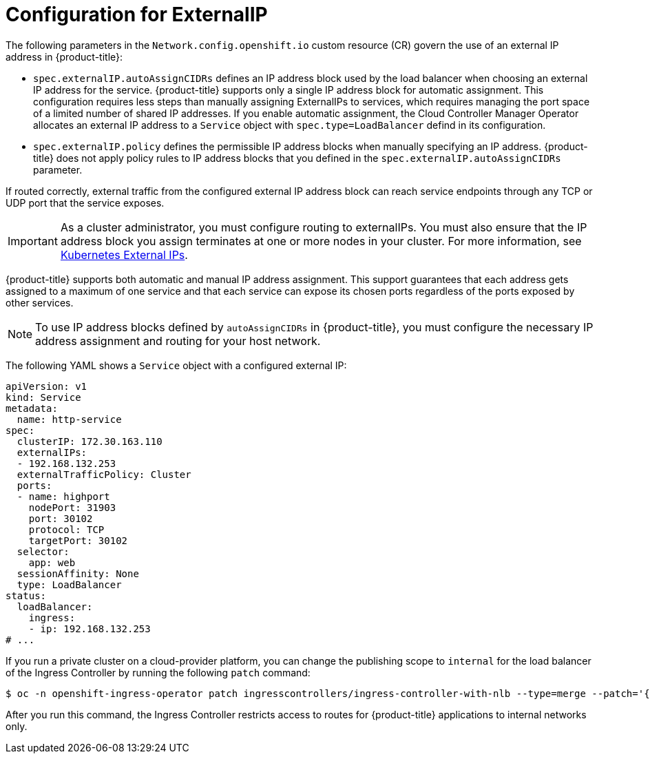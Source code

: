 // Module included in the following assemblies:
//
// * networking/configuring_ingress_cluster_traffic/configuring-externalip.adoc

:_mod-docs-content-type: CONCEPT
[id="configuration-externalip_{context}"]
= Configuration for ExternalIP

The following parameters in the `Network.config.openshift.io` custom resource (CR) govern the use of an external IP address in {product-title}:

* `spec.externalIP.autoAssignCIDRs` defines an IP address block used by the load balancer when choosing an external IP address for the service. {product-title} supports only a single IP address block for automatic assignment. This configuration requires less steps than manually assigning ExternalIPs to services, which requires managing the port space of a limited number of shared IP addresses. If you enable automatic assignment, the Cloud Controller Manager Operator allocates an external IP address to a `Service` object with `spec.type=LoadBalancer` defind in its configuration.

* `spec.externalIP.policy` defines the permissible IP address blocks when manually specifying an IP address. {product-title} does not apply policy rules to IP address blocks that you defined in the `spec.externalIP.autoAssignCIDRs` parameter.

If routed correctly, external traffic from the configured external IP address block can reach service endpoints through any TCP or UDP port that the service exposes.

[IMPORTANT]
====
As a cluster administrator, you must configure routing to externalIPs. You must also ensure that the IP address block you assign terminates at one or more nodes in your cluster. For more information, see link:https://kubernetes.io/docs/concepts/services-networking/service/#external-ips[Kubernetes External IPs].
====

{product-title} supports both automatic and manual IP address assignment. This support guarantees that each address gets assigned to a maximum of one service and that each service can expose its chosen ports regardless of the ports exposed by other services.

[NOTE]
====
To use IP address blocks defined by `autoAssignCIDRs` in {product-title}, you must configure the necessary IP address assignment and routing for your host network.
====

The following YAML shows a `Service` object with a configured external IP:

[source,yaml]
----
apiVersion: v1
kind: Service
metadata:
  name: http-service
spec:
  clusterIP: 172.30.163.110
  externalIPs:
  - 192.168.132.253
  externalTrafficPolicy: Cluster
  ports:
  - name: highport
    nodePort: 31903
    port: 30102
    protocol: TCP
    targetPort: 30102
  selector:
    app: web
  sessionAffinity: None
  type: LoadBalancer
status:
  loadBalancer:
    ingress:
    - ip: 192.168.132.253
# ...
----

If you run a private cluster on a cloud-provider platform, you can change the publishing scope to `internal` for the load balancer of the Ingress Controller by running the following `patch` command:

[source,terminal]
----
$ oc -n openshift-ingress-operator patch ingresscontrollers/ingress-controller-with-nlb --type=merge --patch='{"spec":{"endpointPublishingStrategy":{"loadBalancer":{"scope":"Internal"}}}}'
----

After you run this command, the Ingress Controller restricts access to routes for {product-title} applications to internal networks only.

